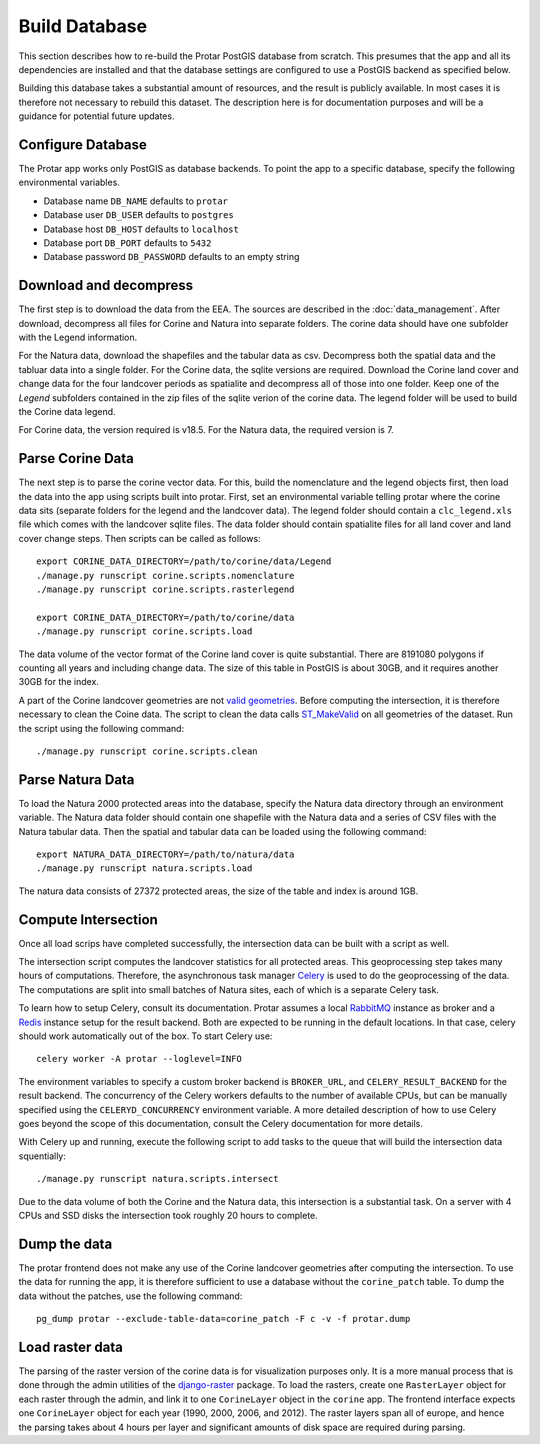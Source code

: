 ==============
Build Database
==============
This section describes how to re-build the Protar PostGIS database from
scratch. This presumes that the app and all its dependencies are installed
and that the database settings are configured to use a PostGIS backend as
specified below.

Building this database takes a substantial amount of resources, and the
result is publicly available. In most cases it is therefore not necessary
to rebuild this dataset. The description here is for documentation purposes
and will be a guidance for potential future updates.

Configure Database
------------------
The Protar app works only PostGIS as database backends. To point the app
to a specific database, specify the following environmental variables.

* Database name ``DB_NAME`` defaults to ``protar``
* Database user ``DB_USER`` defaults to ``postgres``
* Database host ``DB_HOST`` defaults to ``localhost``
* Database port ``DB_PORT`` defaults to ``5432``
* Database password ``DB_PASSWORD`` defaults to an empty string

Download and decompress
-----------------------
The first step is to download the data from the EEA. The sources are described
in the :doc:`data_management`. After download, decompress all files for Corine
and Natura into separate folders. The corine data should have one subfolder with
the Legend information.

For the Natura data, download the shapefiles and the tabular data as csv.
Decompress both the spatial data and the tabluar data into a single folder.
For the Corine data, the sqlite versions are required. Download the Corine land
cover and change data for the four landcover periods as spatialite and decompress
all of those into one folder. Keep one of the *Legend* subfolders contained in the
zip files of the sqlite verion of the corine data. The legend folder will be used
to build the Corine data legend.

For Corine data, the version required is v18.5. For the Natura data, the
required version is 7.

Parse Corine Data
-----------------
The next step is to parse the corine vector data. For this, build the
nomenclature and the legend objects first, then load the data into
the app using scripts built into protar. First, set an environmental
variable telling protar where the corine data sits (separate folders
for the legend and the landcover data). The legend folder should contain
a ``clc_legend.xls`` file which comes with the landcover sqlite files. The
data folder should contain spatialite files for all land cover and land cover
change steps. Then scripts can be called as follows::

    export CORINE_DATA_DIRECTORY=/path/to/corine/data/Legend
    ./manage.py runscript corine.scripts.nomenclature
    ./manage.py runscript corine.scripts.rasterlegend

    export CORINE_DATA_DIRECTORY=/path/to/corine/data
    ./manage.py runscript corine.scripts.load

The data volume of the vector format of the Corine land cover is quite
substantial. There are 8191080 polygons if counting all years and including
change data. The size of this table in PostGIS is about 30GB, and it requires
another 30GB for the index.

A part of the Corine landcover geometries are not `valid geometries`__. Before
computing the intersection, it is therefore necessary to clean the Coine data.
The script to clean the data calls `ST_MakeValid`__ on all geometries of the
dataset. Run the script using the following command::

    ./manage.py runscript corine.scripts.clean

__ http://postgis.net/docs/using_postgis_dbmanagement.html#OGC_Validity
__ http://postgis.net/docs/ST_MakeValid.html

Parse Natura Data
-----------------
To load the Natura 2000 protected areas into the database, specify the Natura
data directory through an environment variable. The Natura data folder should
contain one shapefile with the Natura data and a series of CSV files with the
Natura tabular data. Then the spatial and tabular data can be loaded using the
following command::

    export NATURA_DATA_DIRECTORY=/path/to/natura/data
    ./manage.py runscript natura.scripts.load

The natura data consists of 27372 protected areas, the size of the table and
index is around 1GB.

Compute Intersection
--------------------
Once all load scrips have completed successfully, the intersection data can
be built with a script as well.

The intersection script computes the landcover statistics for all protected
areas. This geoprocessing step takes many hours of computations. Therefore,
the asynchronous task manager `Celery`__ is used to do the geoprocessing of
the data. The computations are split into small batches of Natura sites, each
of which is a separate Celery task.

To learn how to setup Celery, consult its documentation. Protar assumes a local
`RabbitMQ`__ instance as broker and a `Redis`__ instance setup for the result
backend. Both are expected to be running in the default locations. In that case,
celery should work automatically out of the box. To start Celery use::

    celery worker -A protar --loglevel=INFO

The environment variables to specify a custom broker backend is ``BROKER_URL``,
and ``CELERY_RESULT_BACKEND`` for the result backend. The concurrency of the
Celery workers defaults to the number of available CPUs, but can be manually
specified using the ``CELERYD_CONCURRENCY`` environment variable. A more
detailed description of how to use Celery goes beyond the scope of this
documentation, consult the Celery documentation for more details.

With Celery up and running, execute the following script to add tasks to the
queue that will build the intersection data squentially::

    ./manage.py runscript natura.scripts.intersect

Due to the data volume of both the Corine and the Natura data, this
intersection is a substantial task. On a server with 4 CPUs and SSD disks
the intersection took roughly 20 hours to complete.

__ http://www.celeryproject.org/
__ https://www.rabbitmq.com/
__ http://redis.io/

Dump the data
-------------
The protar frontend does not make any use of the Corine landcover geometries
after computing the intersection. To use the data for running the app, it is
therefore sufficient to use a database without the ``corine_patch`` table. To
dump the data without the patches, use the following command::

    pg_dump protar --exclude-table-data=corine_patch -F c -v -f protar.dump

Load raster data
----------------
The parsing of the raster version of the corine data is for visualization
purposes only. It is a more manual process that is done through the admin
utilities of the `django-raster`__ package. To load the rasters, create one
``RasterLayer`` object for each raster through the admin, and link it to one
``CorineLayer`` object in the ``corine`` app. The frontend interface expects
one ``CorineLayer`` object for each year (1990, 2000, 2006, and 2012). The
raster layers span all of europe, and hence the parsing takes about 4 hours
per layer and significant amounts of disk space are required during parsing.

__ http://github.com/geodesign/django-raster
